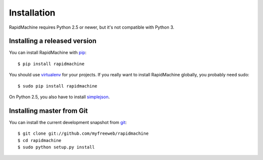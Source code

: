 Installation
============

RapidMachine requires Python 2.5 or newer, but it's not compatible with Python 3.

Installing a released version
-----------------------------

You can install RapidMachine with `pip`_::

    $ pip install rapidmachine

You should use `virtualenv`_ for your projects.
If you really want to install RapidMachine globally, you probably need sudo::

    $ sudo pip install rapidmachine

On Python 2.5, you also have to install `simplejson`_.

Installing master from Git
--------------------------

You can install the current development snapshot from `git`_::

    $ git clone git://github.com/myfreeweb/rapidmachine
    $ cd rapidmachine
    $ sudo python setup.py install


.. _pip: http://www.pip-installer.org/en/latest/index.html
.. _virtualenv: http://www.virtualenv.org/en/latest/
.. _git: http://git-scm.org
.. _simplejson: http://simplejson.readthedocs.org
